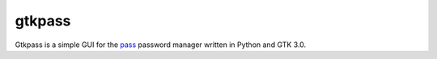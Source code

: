 gtkpass
=======

Gtkpass is a simple GUI for the `pass`_ password manager written in Python and
GTK 3.0.


.. _pass: https://www.passwordstore.org
